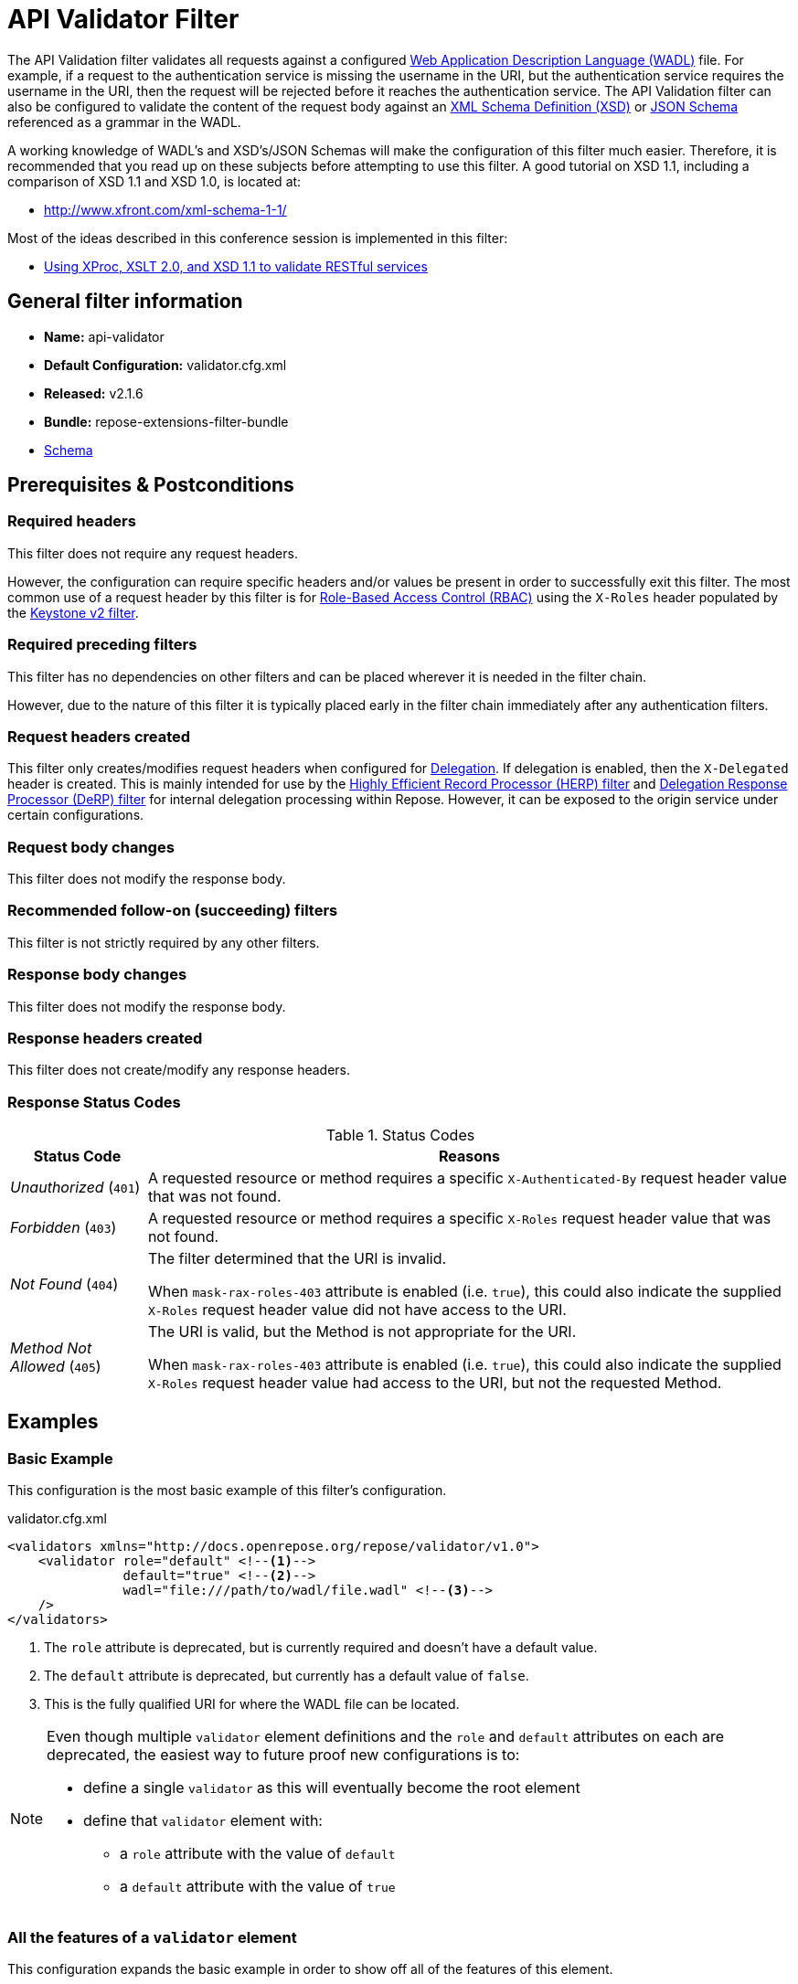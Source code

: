 = API Validator Filter

The API Validation filter validates all requests against a configured https://www.w3.org/Submission/wadl/[Web Application Description Language (WADL)] file.
For example, if a request to the authentication service is missing the username in the URI, but the authentication service requires the username in the URI, then the request will be rejected before it reaches the authentication service.
The API Validation filter can also be configured to validate the content of the request body against an https://www.w3.org/standards/techs/xmlschema[XML Schema Definition (XSD)] or http://json-schema.org/[JSON Schema] referenced as a grammar in the WADL.

A working knowledge of WADL's and XSD's/JSON Schemas will make the configuration of this filter much easier.
Therefore, it is recommended that you read up on these subjects before attempting to use this filter.
A good tutorial on XSD 1.1, including a comparison of XSD 1.1 and XSD 1.0, is located at:

* http://www.xfront.com/xml-schema-1-1/

Most of the ideas described in this conference session is implemented in this filter:

* http://www.balisage.net/Proceedings/vol8/html/Williams01/BalisageVol8-Williams01.html[Using XProc, XSLT 2.0, and XSD 1.1 to validate RESTful services]

== General filter information
* *Name:* api-validator
* *Default Configuration:* validator.cfg.xml
* *Released:* v2.1.6
* *Bundle:* repose-extensions-filter-bundle
* link:../schemas/validator-configuration.xsd[Schema]

== Prerequisites & Postconditions
=== Required headers
This filter does not require any request headers.

However, the configuration can require specific headers and/or values be present in order to successfully exit this filter.
The most common use of a request header by this filter is for <<../recipes/role-based-access-control.adoc#,Role-Based Access Control (RBAC)>> using the `X-Roles` header populated by the <<../filters/keystone-v2.adoc#,Keystone v2 filter>>.

=== Required preceding filters
This filter has no dependencies on other filters and can be placed wherever it is needed in the filter chain.

However, due to the nature of this filter it is typically placed early in the filter chain immediately after any authentication filters.

=== Request headers created
This filter only creates/modifies request headers when configured for <<../recipes/delegation.adoc#,Delegation>>.
If delegation is enabled, then the `X-Delegated` header is created.
This is mainly intended for use by the <<herp.adoc#, Highly Efficient Record Processor (HERP) filter>> and <<derp.adoc#, Delegation Response Processor (DeRP) filter>> for internal delegation processing within Repose.
However, it can be exposed to the origin service under certain configurations.

=== Request body changes
This filter does not modify the response body.

=== Recommended follow-on (succeeding) filters
This filter is not strictly required by any other filters.

=== Response body changes
This filter does not modify the response body.

=== Response headers created
This filter does not create/modify any response headers.

=== Response Status Codes
[cols="2", options="header,autowidth"]
.Status Codes
|===
| Status Code
| Reasons

| _Unauthorized_ (`401`)
| A requested resource or method requires a specific `X-Authenticated-By` request header value that was not found.

| _Forbidden_ (`403`)
| A requested resource or method requires a specific `X-Roles` request header value that was not found.

| _Not Found_ (`404`)
| The filter determined that the URI is invalid.

  When `mask-rax-roles-403` attribute is enabled (i.e. `true`), this could also indicate the supplied `X-Roles` request header value did not have access to the URI.

| _Method Not Allowed_ (`405`)
| The URI is valid, but the Method is not appropriate for the URI.

  When `mask-rax-roles-403` attribute is enabled (i.e. `true`), this could also indicate the supplied `X-Roles` request header value had access to the URI, but not the requested Method.
|===

== Examples
=== Basic Example
This configuration is the most basic example of this filter's configuration.

[source,xml]
.validator.cfg.xml
----
<validators xmlns="http://docs.openrepose.org/repose/validator/v1.0">
    <validator role="default" <!--1-->
               default="true" <!--2-->
               wadl="file:///path/to/wadl/file.wadl" <!--3-->
    />
</validators>
----
<1> The `role` attribute is deprecated, but is currently required and doesn't have a default value.
<2> The `default` attribute is deprecated, but currently has a default value of `false`.
<3> This is the fully qualified URI for where the WADL file can be located.

[NOTE]
====
Even though multiple `validator` element definitions and the `role` and `default` attributes on each are deprecated, the easiest way to future proof new configurations is to:

* define a single `validator` as this will eventually become the root element
* define that `validator` element with:
** a `role` attribute with the value of `default`
** a `default` attribute with the value of `true`
====

=== All the features of a `validator` element
This configuration expands the basic example in order to show off all of the features of this element.

[source,xml]
.validator.cfg.xml
----
<validators xmlns="http://docs.openrepose.org/repose/validator/v1.0">
    <validator role="default" <!--1-->
               default="true" <!--2-->
               wadl="file:///path/to/wadl/file.wadl" <!--3-->
               enable-api-coverage="false" <!--4-->
               dot-output="/tmp/default.dot" <!--5-->
               check-well-formed="false" <!--6-->
               check-grammars="false" <!--7-->
               check-elements="true" <!--8-->
               check-plain-params="true" <!--9-->
               do-xsd-grammar-transform="true" <!--10-->
               enable-pre-process-extension="true" <!--11-->
               remove-dups="true" <!--12-->
               xpath-version="2" <!--13-->
               xsl-engine="XalanC" <!--14-->
               xsd-engine="Xerces" <!--15-->
               enable-ignore-xsd-extension="false" <!--16-->
               join-xpath-checks="false" <!--17-->
               validator-name="testName" <!--18-->
               check-headers="true" <!--19-->
               enable-rax-roles="false" <!--20-->
               mask-rax-roles-403="false" <!--21-->
               validate-checker="true" <!--22-->
    />
</validators>
----
<1> List of roles that are applied on single validator.
    Triggers off of 'X-Roles' header.
    *DEPRECATED:* Roles defined outside of the WADL will not be supported in Repose 9 and this attribute will not be available.
<2> Set to `true` to use this validator if no 'X-Roles' header is passed.
    If the api-validator config 'multi-match' is set to `true` then the default validator will be the first validator to process the incoming request.
    If multi-match is set to `false` and if no validator is matched to the users' roles, then the filter will use the default validator.
    *DEPRECATED:* Multiple validators will not be supported in Repose 9 and this attribute will not be available.
<3> Location of the WADL to associate with this validator.
    If not specified, then the wadl needs to be embedded within the validator element.
    Can be located within the file system or pointed to a remote file.
    Can use absolute or relative path.
    *DEPRECATED:* This attribute is currently optional, but will be *required* in Repose 9.
    Currently both a WADL file and embedded WADL can not be defined.
    Currently at least a WADL file or embedded WADL must be defined.
<4> If set to `true`, this validator will record, via JMX, the number of times each state in the generated state machine (the mechanism underlying api validation) is accessed.
    These values may be used to determine api usage and coverage. (Default: false)
<5> The DOT output file for this validator.
    DOT is a plain text graph description language that is a simple way of describing graphs that both humans and applications can use.
<6> Check that the request body is well-formed XML or JSON that conforms to the XML or JSON syntax rules. (Default: false)
<7> If set to `true` and the WADL references an XSD or JSON grammar(s), then the incoming request body will be validated against the grammar(s). (Default: false)
<8> If set to `true` and the WADL request representation contains an element the filter will check the root element of a request.  (Default: false)
<9> If set to `true` and the WADL has plain parameters defined, then the filter will check the plain parameters. (Default: false)
<10> Allow XSD grammar transform.
     Transform the XML after validation, to fill in things like default values. (Default: false)
<11> If set to `true` allows the filter to perform a transform before xsd validation takes place.
     The transformation rules can be defined in the WADL via the Rackspace WADL extension: `rax:preprocess` (Default: true)
<12> Analyzes the state machine generated from the WADL and makes sure that there aren't any duplicate nodes in the machine. (Default: true)
<13> XPath version used in the WADL.
     Can be 1 or 2.
     If 1 is set the Xalan implementation will be used, if 2 then Saxon will be used.
     Note that XPath 2 with schema awareness requires a Saxon license.  (Default: 1)
<14> The XSL engine to use. Possible choices are Xalan, XalanC, and Saxon.
     Note that Saxon is an XSL 2.0 engine, but most 1.0 XSLs should work fine.
     * Xalan - Standard Java XSL engine
     * XalanC - compiles XSL into byte code and is a very efficient 1.0 engine (Default)
     * SaxonHE - Implements v2.0 of the XSL language, but gives a license error when attempting a transform.
     * SaxonEE - Implements v2.0 of the XSL language, and allows transforms.
<15> The XSD engine to use for validation. Possible choices are Xerces and SaxonEE.
     Note that the SaxonEE validator requires a license.  (Default: Xerces)
<16> Enables the use of the rax:ignoreXSD extension in WADL files to exclude some representations from validation against the XSD.  (Default: true)
<17> This is an optimization where the well formed check and multiple XPath checks can be merged into a single check. (Default: true)
<18> Sets the name for this validator.
     The name is used as the MBean name when connecting to Repose via JMX.
<19> If set to true and the WADL defines required headers then the filter will check that those required headers are present. (Default: false)
<20> Enables the use of `rax:roles` in WADL files to determine resource access.
     If `true`, then `rax:roles` defined in the supplied WADL files will be used to determine resource access.
     NOTE: If `true`, check-headers will also be enabled regardless of your setting. (Default: false)
<21> Mask `rax-roles` with `404` and `405` errors.
     By default `rax-roles` responds with a `403` if there is a role mismatch, if this is set to `true`, then the response will be `404` if no methods are accessible or `405` if some methods are available. (Default: false)
<22> If set to `true`, then the validity of the generated state machine is checked (e.g. no dead-end paths, there is a single start state, no none connected nodes, etc.). (Default: true)

=== Enable Delegation
To place this filter in <<../recipes/delegation.adoc#,Delegation>> mode, add the `delegating` element to the filter configuration with an optional `quality` attribute that determines the delegating priority.

[source,xml]
.validator.cfg.xml
----
<validators xmlns="http://docs.openrepose.org/repose/validator/v1.0">
    <validator role="default"
               default="true"
               wadl="file:///path/to/wadl/file.wadl"
    />
    <delegating quality="0.3"/> <!--1--> <!--2-->
</validators>
----
<1> If this element is present, then delegation is enabled.
    Delegation will cause this filter to pass requests it would ordinarily reject along with a header detailing why it would have rejected the request.
<2> Indicates the quality that will be added to any output headers.
    When setting up a chain of delegating filters the highest quality number will be the one that is eventually output. (Default: 0.3)

=== Deprecated Multi-Validator Definition
This configuration shows the deprecated, but currently legal, multi-validator definition as well as an embedded WADL which is also deprecated.

[source,xml]
.validator.cfg.xml
----
<validators xmlns="http://docs.openrepose.org/repose/validator/v1.0">
    <validator role="default"
               default="true"
               wadl="file:///path/to/wadl/file.wadl"
    />
    <validator role="embedded" <!--1-->
               default="false" <!--2-->
               check-well-formed="false"
               check-grammars="true"
               check-elements="true"
               check-headers="true">
        <application xmlns:xsi="http://www.w3.org/2001/XMLSchema-instance" <!--3-->
                     xmlns:xs="http://www.w3.org/2001/XMLSchema"
                     xmlns:test="http://test.openrespose/test/v1.1"
                     xmlns="http://wadl.dev.java.net/2009/02"
                     xsi:schemaLocation="http://test.openrespose/test/v1.1 test.xsd">
            <grammars>
                <include href="test.xsd"/>
            </grammars>
            <resources base="http://localhost:8088/">
                <resource path="/wadl/group1">
                    <resource path="/resource1">
                        <resource path="{id}">
                            <param xmlns:xs="http://www.w3.org/2001/XMLSchema" type="xs:string" style="template"
                                   name="id"/>
                            <method name="PUT" id="putContainer">
                                <response>
                                    <representation mediaType="application/xml"/>
                                </response>
                            </method>
                            <method name="DELETE" id="deleteContainer"/>
                            <method name="GET" id="getContainer">
                                <request>
                                    <param xmlns:xs="http://www.w3.org/2001/XMLSchema" type="xs:string" style="query"
                                           name="search"/>
                                </request>
                                <response>
                                    <representation mediaType="application/xml"/>
                                </response>
                            </method>
                            <resource path="{item}">
                                <param xmlns:xs="http://www.w3.org/2001/XMLSchema" type="test:UUID" style="template"
                                       name="item"/>
                                <method name="PUT" id="putItem">
                                    <request>
                                        <representation mediaType="*/*"/>
                                    </request>
                                    <response>
                                        <representation mediaType="*/*"/>
                                    </response>
                                </method>
                                <method name="POST" id="postItem">
                                    <request>
                                        <representation mediaType="application/xml"/>
                                    </request>
                                    <response>
                                        <representation mediaType="*/*"/>
                                    </response>
                                </method>
                                <method name="DELETE" id="deleteItem"/>
                                <method name="GET" id="getItem">
                                    <response>
                                        <representation mediaType="*/*"/>
                                    </response>
                                </method>
                            </resource>
                        </resource>
                    </resource>
                </resource>
            </resources>
        </application>
    </validator>
</validators>
----
<1> Defines the `roles` to which this validator is applied.
    *DEPRECATED:* Roles defined outside of the WADL will not be supported in Repose 9 and this attribute will not be available.
<2> Indicates that this is not the default validator.
    *DEPRECATED:* Multiple validators will not be supported in Repose 9 and this attribute will not be available.
<3> Shows how to embed a WADL into the configuration.
    *DEPRECATED:* This element body is currently optional, but will not be supported in Repose 9.
    Currently both a WADL file and embedded WADL can not be defined.
    Currently at least a WADL file or embedded WADL must be defined.

== Additional Information

This filter is based on the https://github.com/rackerlabs/api-checker[API Checker] library.

=== Metrics

This component reports the following metrics to the <<../services/metrics.adoc#, Metrics Service>>:

[cols="3", options="header,autowidth"]
|===
|Metric Type
|Metric Name
|Description

| Meter
| `org.openrepose.filters.apivalidator.ApiValidatorHandler.invalid-request.<role>`
| Counts the number of times an invalid request with role `<role>` is rejected.
`<role>` is a value pulled from the `X-Roles` header.

| Meter
| `org.openrepose.filters.apivalidator.ApiValidatorHandler.invalid-request.ACROSS ALL`
| Counts the number of times an invalid request is rejected.
This meter is the sum of all `org.openrepose.filters.apivalidator.ApiValidatorHandler.invalid-request.<role>` meters.
|===
